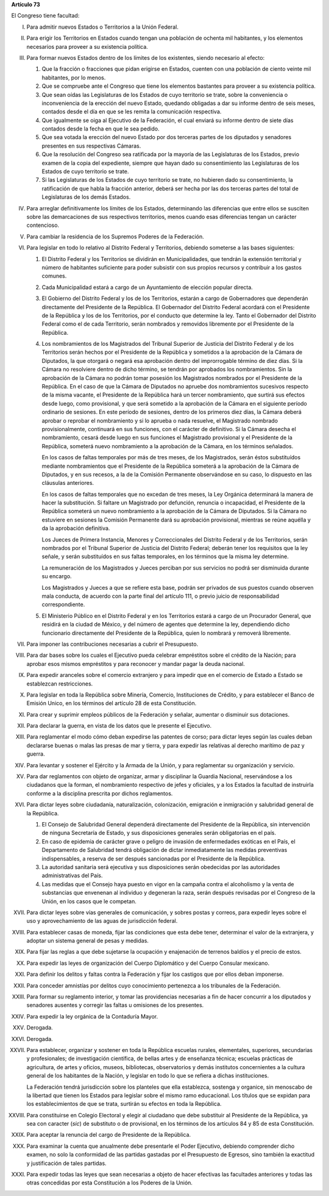 **Artículo 73**

El Congreso tiene facultad:

I. Para admitir nuevos Estados o Territorios a la Unión Federal.

II. Para erigir los Territorios en Estados cuando tengan una población
    de ochenta mil habitantes, y los elementos necesarios para proveer a
    su existencia política.

III. Para formar nuevos Estados dentro de los límites de los existentes,
     siendo necesario al efecto:

     1. Que la fracción o fracciones que pidan erigirse en Estados,
        cuenten con una población de ciento veinte mil habitantes, por
        lo menos.
     2. Que se compruebe ante el Congreso que tiene los elementos
        bastantes para proveer a su existencia política.
     3. Que sean oídas las Legislaturas de los Estados de cuyo
        territorio se trate, sobre la conveniencia o inconveniencia de
        la erección del nuevo Estado, quedando obligadas a dar su
        informe dentro de seis meses, contados desde el día en que se
        les remita la comunicación respectiva.
     4. Que igualmente se oiga al Ejecutivo de la Federación, el cual
        enviará su informe dentro de siete días contados desde la fecha
        en que le sea pedido.
     5. Que sea votada la erección del nuevo Estado por dos terceras
        partes de los diputados y senadores presentes en sus respectivas
        Cámaras.
     6. Que la resolución del Congreso sea ratificada por la mayoría de
        las Legislaturas de los Estados, previo examen de la copia del
        expediente, siempre que hayan dado su consentimiento las
        Legislaturas de los Estados de cuyo territorio se trate.
     7. Si las Legislaturas de los Estados de cuyo territorio se trate,
        no hubieren dado su consentimiento, la ratificación de que habla
        la fracción anterior, deberá ser hecha por las dos terceras
        partes del total de Legislaturas de los demás Estados.

IV. Para arreglar definitivamente los límites de los Estados,
    determinando las diferencias que entre ellos se susciten sobre las
    demarcaciones de sus respectivos territorios, menos cuando esas
    diferencias tengan un carácter contencioso.

V. Para cambiar la residencia de los Supremos Poderes de la Federación.

VI. Para legislar en todo lo relativo al Distrito Federal y Territorios,
    debiendo someterse a las bases siguientes:

    1. El Distrito Federal y los Territorios se dividirán en
       Municipalidades, que tendrán la extensión territorial y número de
       habitantes suficiente para poder subsistir con sus propios
       recursos y contribuir a los gastos comunes.
    2. Cada Municipalidad estará a cargo de un Ayuntamiento de elección
       popular directa.
    3. El Gobierno del Distrito Federal y los de los Territorios,
       estarán a cargo de Gobernadores que dependerán directamente del
       Presidente de la República. El Gobernador del Distrito Federal
       acordará con el Presidente de la República y los de los
       Territorios, por el conducto que determine la ley. Tanto el
       Gobernador del Distrito Federal como el de cada Territorio, serán
       nombrados y removidos libremente por el Presidente de la
       República.

    4. Los nombramientos de los Magistrados del Tribunal Superior de
       Justicia del Distrito Federal y de los Territorios serán hechos
       por el Presidente de la República y sometidos a la aprobación de
       la Cámara de Diputados, la que otorgará o negará esa aprobación
       dentro del improrrogable término de diez días. Si la Cámara no
       resolviere dentro de dicho término, se tendrán por aprobados los
       nombramientos. Sin la aprobación de la Cámara no podrán tomar
       posesión los Magistrados nombrados por el Presidente de la
       República. En el caso de que la Cámara de Diputados no apruebe
       dos nombramientos sucesivos respecto de la misma vacante, el
       Presidente de la República hará un tercer nombramiento, que
       surtirá sus efectos desde luego, como provisional, y que será
       sometido a la aprobación de la Cámara en el siguiente período
       ordinario de sesiones. En este período de sesiones, dentro de los
       primeros diez días, la Cámara deberá aprobar o reprobar el
       nombramiento y si lo aprueba o nada resuelve, el Magistrado
       nombrado provisionalmente, continuará en sus funciones, con el
       carácter de definitivo. Si la Cámara desecha el nombramiento,
       cesará desde luego en sus funciones el Magistrado provisional y
       el Presidente de la República, someterá nuevo nombramiento a la
       aprobación de la Cámara, en los términos señalados.

       En los casos de faltas temporales por más de tres meses, de los
       Magistrados, serán éstos substituídos mediante nombramientos que
       el Presidente de la República someterá a la aprobación de la
       Cámara de Diputados, y en sus recesos, a la de la Comisión
       Permanente observándose en su caso, lo dispuesto en las cláusulas
       anteriores.

       En los casos de faltas temporales que no excedan de tres meses,
       la Ley Orgánica determinará la manera de hacer la
       substitución. Si faltare un Magistrado por defunción, renuncia o
       incapacidad, el Presidente de la República someterá un nuevo
       nombramiento a la aprobación de la Cámara de Diputados. Si la
       Cámara no estuviere en sesiones la Comisión Permanente dará su
       aprobación provisional, mientras se reúne aquélla y da la
       aprobación definitiva.

       Los Jueces de Primera Instancia, Menores y Correccionales del
       Distrito Federal y de los Territorios, serán nombrados por el
       Tribunal Superior de Justicia del Distrito Federal; deberán tener
       los requisitos que la ley señale, y serán substituídos en sus
       faltas temporales, en los términos que la misma ley determine.

       La remuneración de los Magistrados y Jueces perciban por sus
       servicios no podrá ser disminuida durante su encargo.

       Los Magistrados y Jueces a que se refiere esta base, podrán ser
       privados de sus puestos cuando observen mala conducta, de acuerdo
       con la parte final del artículo 111, o previo juicio de
       responsabilidad correspondiente.

    5. El Ministerio Público en el Distrito Federal y en los
       Territorios estará a cargo de un Procurador General, que residirá
       en la ciudad de México, y del número de agentes que determine la
       ley, dependiendo dicho funcionario directamente del Presidente de
       la República, quien lo nombrará y removerá libremente.

VII. Para imponer las contribuciones necesarias a cubrir el Presupuesto.

VIII. Para dar bases sobre los cuales el Ejecutivo pueda celebrar
      empréstitos sobre el crédito de la Nación; para aprobar esos
      mismos empréstitos y para reconocer y mandar pagar la deuda
      nacional.

IX. Para expedir aranceles sobre el comercio extranjero y para impedir
    que en el comercio de Estado a Estado se establezcan restricciones.

X. Para legislar en toda la República sobre Minería, Comercio,
   Instituciones de Crédito, y para establecer el Banco de Emisión
   Unico, en los términos del artículo 28 de esta Constitución.

XI. Para crear y suprimir empleos públicos de la Federación y señalar,
    aumentar o disminuir sus dotaciones.

XII. Para declarar la guerra, en vista de los datos que le presente el
     Ejecutivo.

XIII. Para reglamentar el modo cómo deban expedirse las patentes de
      corso; para dictar leyes según las cuales deban declararse buenas
      o malas las presas de mar y tierra, y para expedir las relativas
      al derecho marítimo de paz y guerra.

XIV. Para levantar y sostener el Ejército y la Armada de la Unión, y
     para reglamentar su organización y servicio.

XV. Para dar reglamentos con objeto de organizar, armar y disciplinar la
    Guardia Nacional, reservándose a los ciudadanos que la forman, el
    nombramiento respectivo de jefes y oficiales, y a los Estados la
    facultad de instruirla conforme a la disciplina prescrita por dichos
    reglamentos.

XVI. Para dictar leyes sobre ciudadanía, naturalización, colonización,
     emigración e inmigración y salubridad general de la
     República.

     1. El Consejo de Salubridad General dependerá directamente del
        Presidente de la República, sin intervención de ninguna
        Secretaría de Estado, y sus disposiciones generales serán
        obligatorias en el país.
     2. En caso de epidemia de carácter grave o peligro de invasión de
        enfermedades exóticas en el País, el Departamento de Salubridad
        tendrá obligación de dictar inmediatamente las medidas
        preventivas indispensables, a reserva de ser después sancionadas
        por el Presidente de la República.
     3. La autoridad sanitaria será ejecutiva y sus disposiciones serán
        obedecidas por las autoridades administrativas del País.
     4. Las medidas que el Consejo haya puesto en vigor en la campaña
        contra el alcoholismo y la venta de substancias que envenenan al
        individuo y degeneran la raza, serán después revisadas por el
        Congreso de la Unión, en los casos que le competan.

XVII. Para dictar leyes sobre vías generales de comunicación, y sobres
      postas y correos, para expedir leyes sobre el uso y
      aprovechamiento de las aguas de jurisdicción federal.

XVIII. Para establecer casas de moneda, fijar las condiciones que esta
       debe tener, determinar el valor de la extranjera, y adoptar un
       sistema general de pesas y medidas.

XIX. Para fijar las reglas a que debe sujetarse la ocupación y
     enajenación de terrenos baldíos y el precio de estos.

XX. Para expedir las leyes de organización del Cuerpo Diplomático y del
    Cuerpo Consular mexicano.

XXI. Para definir los delitos y faltas contra la Federación y fijar los
     castigos que por ellos deban imponerse.

XXII. Para conceder amnistías por delitos cuyo conocimiento pertenezca a
      los tribunales de la Federación.

XXIII. Para formar su reglamento interior, y tomar las providencias
       necesarias a fin de hacer concurrir a los diputados y senadores
       ausentes y corregir las faltas u omisiones de los presentes.

XXIV. Para expedir la ley orgánica de la Contaduría Mayor.

XXV. Derogada.

XXVI. Derogada.

XXVII. Para establecer, organizar y sostener en toda la República
       escuelas rurales, elementales, superiores, secundarias y
       profesionales; de investigación científica, de bellas artes y de
       enseñanza técnica; escuelas prácticas de agricultura, de artes y
       oficios, museos, bibliotecas, observatorios y demás institutos
       concernientes a la cultura general de los habitantes de la
       Nación, y legislar en todo lo que se refiera a dichas
       instituciones.

       La Federación tendrá jurisdicción sobre los planteles que ella
       establezca, sostenga y organice, sin menoscabo de la libertad que
       tienen los Estados para legislar sobre el mismo ramo
       educacional. Los títulos que se expidan para los establecimientos
       de que se trata, surtirán su efectos en toda la República.

XXVIII. Para constituirse en Colegio Electoral y elegir al ciudadano que
        debe substituir al Presidente de la República, ya sea con
        caracter (*sic*) de substituto o de provisional, en los términos
        de los artículos 84 y 85 de esta Constitución.

XXIX. Para aceptar la renuncia del cargo de Presidente de la República.

XXX. Para examinar la cuenta que anualmente debe presentarle el Poder
     Ejecutivo, debiendo comprender dicho examen, no solo la conformidad
     de las partidas gastadas por el Presupuesto de Egresos, sino
     también la exactitud y justificación de tales partidas.

XXXI. Para expedir todas las leyes que sean necesarias a objeto de hacer
      efectivas las facultades anteriores y todas las otras concedidas
      por esta Constitución a los Poderes de la Unión.
